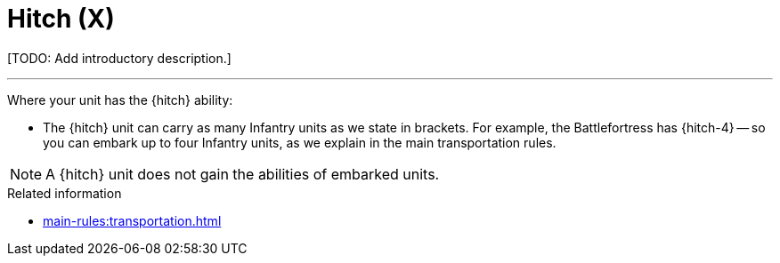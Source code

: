 = Hitch (X)

{blank}[TODO: Add introductory description.]

---

Where your unit has the {hitch} ability:

* The {hitch} unit can carry as many Infantry units as we state in brackets.
For example, the Battlefortress has {hitch-4} -- so you can embark up to four Infantry units, as we explain in the main transportation rules.

NOTE: A {hitch} unit does not gain the abilities of embarked units.

.Related information
* xref:main-rules:transportation.adoc[]